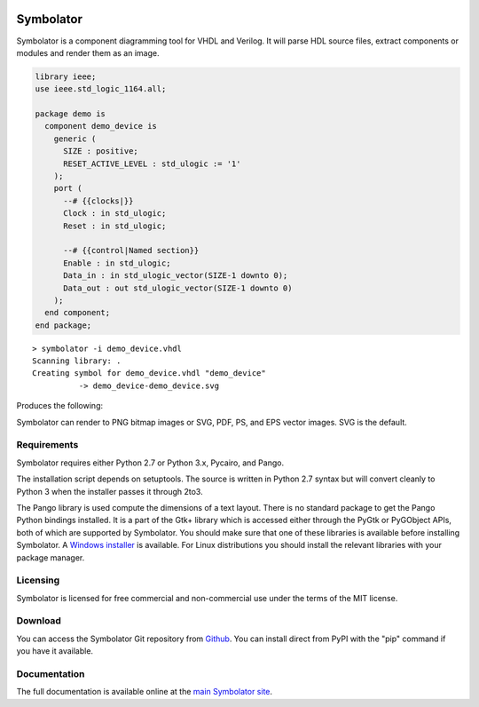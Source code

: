 .. image:: http://kevinpt.github.io/symbolator/_static/symbolator_icon.png

==========
Symbolator
==========

Symbolator is a component diagramming tool for VHDL and Verilog. It will parse HDL source files, extract components or modules and render them as an image.

.. code-block:: vhdl

  library ieee;
  use ieee.std_logic_1164.all;

  package demo is
    component demo_device is
      generic (
        SIZE : positive;
        RESET_ACTIVE_LEVEL : std_ulogic := '1'
      );
      port (
        --# {{clocks|}}
        Clock : in std_ulogic;
        Reset : in std_ulogic;
        
        --# {{control|Named section}}
        Enable : in std_ulogic;
        Data_in : in std_ulogic_vector(SIZE-1 downto 0);
        Data_out : out std_ulogic_vector(SIZE-1 downto 0)
      );
    end component;
  end package;


.. parsed-literal::

  > symbolator -i demo_device.vhdl
  Scanning library: .
  Creating symbol for demo_device.vhdl "demo_device"
	    -> demo_device-demo_device.svg

Produces the following:
 
.. image:: http://kevinpt.github.io/symbolator/_static/demo_device-demo_device.svg


Symbolator can render to PNG bitmap images or SVG, PDF, PS, and EPS vector images. SVG is the default.



Requirements
------------

Symbolator requires either Python 2.7 or Python 3.x, Pycairo, and Pango.

The installation script depends on setuptools. The source is written in
Python 2.7 syntax but will convert cleanly to Python 3 when the installer
passes it through 2to3.

The Pango library is used compute the dimensions of a text layout. There is no standard package to get the Pango Python bindings installed. It is a part of the Gtk+ library which is accessed either through the PyGtk or PyGObject APIs, both of which are supported by Symbolator. You should make sure that one of these libraries is available before installing Symbolator. A `Windows installer <http://www.pygtk.org/downloads.html>`_ is available. For Linux distributions you should install the relevant libraries with your package manager.

Licensing
---------

Symbolator is licensed for free commercial and non-commercial use under the terms of the MIT license.


Download
--------

You can access the Symbolator Git repository from `Github
<https://github.com/kevinpt/symbolator>`_. You can install direct from PyPI with the "pip"
command if you have it available.

Documentation
-------------

The full documentation is available online at the `main Symbolator site
<http://kevinpt.github.io/symbolator/>`_.


